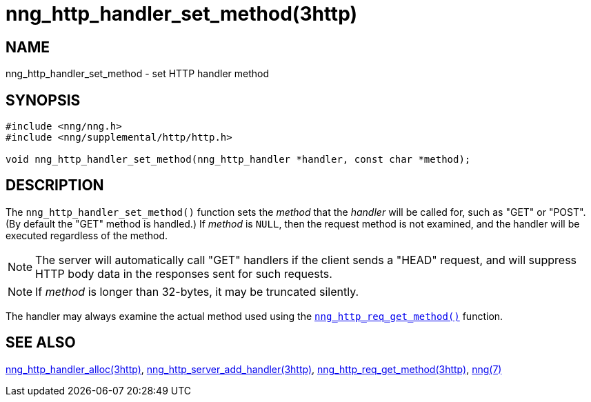 = nng_http_handler_set_method(3http)
//
// Copyright 2018 Staysail Systems, Inc. <info@staysail.tech>
// Copyright 2018 Capitar IT Group BV <info@capitar.com>
//
// This document is supplied under the terms of the MIT License, a
// copy of which should be located in the distribution where this
// file was obtained (LICENSE.txt).  A copy of the license may also be
// found online at https://opensource.org/licenses/MIT.
//

== NAME

nng_http_handler_set_method - set HTTP handler method

== SYNOPSIS

[source, c]
----
#include <nng/nng.h>
#include <nng/supplemental/http/http.h>

void nng_http_handler_set_method(nng_http_handler *handler, const char *method);
----

== DESCRIPTION

The `nng_http_handler_set_method()` function sets the _method_ that the
_handler_ will be called for, such as "GET" or "POST".
(By default the "GET" method is handled.)
If _method_ is `NULL`, then the request method
is not examined, and the handler will be executed regardless of the
method.

NOTE: The server will automatically call "GET" handlers if the client
sends a "HEAD" request, and will suppress HTTP body data in the responses
sent for such requests.

NOTE: If _method_ is longer than 32-bytes, it may be truncated silently.

The handler may always examine the actual method used using the
xref:nng_http_req_get_method.3http.adoc[`nng_http_req_get_method()`] function.

== SEE ALSO

[.text-left]
xref:nng_http_handler_alloc.3http.adoc[nng_http_handler_alloc(3http)],
xref:nng_http_server_add_handler.3http.adoc[nng_http_server_add_handler(3http)],
xref:nng_http_req_get_method.3http.adoc[nng_http_req_get_method(3http)],
xref:nng.7.adoc[nng(7)]
